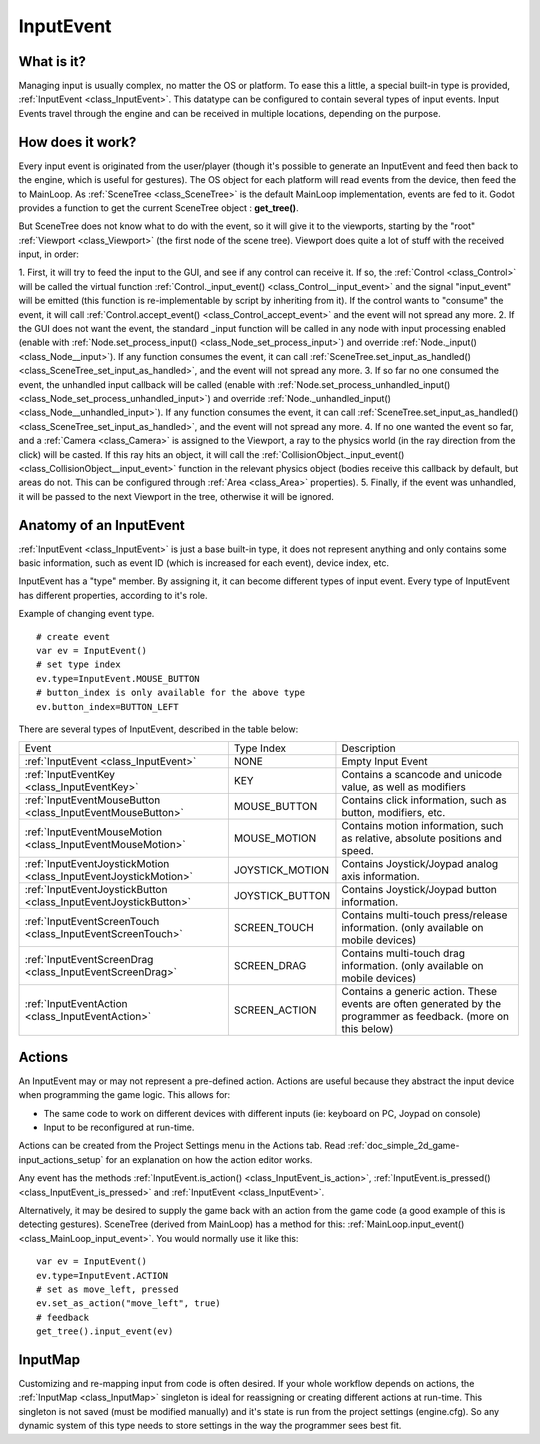 .. _doc_inputevent:

InputEvent
==========

What is it?
-----------

Managing input is usually complex, no matter the OS or platform. To ease
this a little, a special built-in type is provided, :ref:`InputEvent <class_InputEvent>`.
This datatype can be configured to contain several types of input
events. Input Events travel through the engine and can be received in
multiple locations, depending on the purpose.

How does it work?
-----------------

Every input event is originated from the user/player (though it's
possible to generate an InputEvent and feed then back to the engine,
which is useful for gestures). The OS object for each platform will read
events from the device, then feed the to MainLoop. As :ref:`SceneTree <class_SceneTree>`
is the default MainLoop implementation, events are fed to it. Godot
provides a function to get the current SceneTree object :
**get_tree()**.

But SceneTree does not know what to do with the event, so it will give
it to the viewports, starting by the "root" :ref:`Viewport <class_Viewport>` (the first
node of the scene tree). Viewport does quite a lot of stuff with the
received input, in order:

.. image:: /img/input_event_flow.png

1. First, it will try to feed the input to the GUI, and see if any
control can receive it. If so, the :ref:`Control <class_Control>` will be called the
virtual function :ref:`Control._input_event() <class_Control__input_event>` and the signal
"input_event" will be emitted (this function is re-implementable by
script by inheriting from it). If the control wants to "consume" the
event, it will call :ref:`Control.accept_event() <class_Control_accept_event>` and the event will
not spread any more.
2. If the GUI does not want the event, the standard _input function
will be called in any node with input processing enabled (enable with
:ref:`Node.set_process_input() <class_Node_set_process_input>`) and override
:ref:`Node._input() <class_Node__input>`). If any function consumes the event, it can
call :ref:`SceneTree.set_input_as_handled() <class_SceneTree_set_input_as_handled>`, and the event will
not spread any more.
3. If so far no one consumed the event, the unhandled input callback
will be called (enable with
:ref:`Node.set_process_unhandled_input() <class_Node_set_process_unhandled_input>`) and override
:ref:`Node._unhandled_input() <class_Node__unhandled_input>`). If any function consumes the
event, it can call :ref:`SceneTree.set_input_as_handled() <class_SceneTree_set_input_as_handled>`, and the
event will not spread any more.
4. If no one wanted the event so far, and a :ref:`Camera <class_Camera>` is assigned
to the Viewport, a ray to the physics world (in the ray direction from
the click) will be casted. If this ray hits an object, it will call the
:ref:`CollisionObject._input_event() <class_CollisionObject__input_event>` function in the relevant
physics object (bodies receive this callback by default, but areas do
not. This can be configured through :ref:`Area <class_Area>` properties).
5. Finally, if the event was unhandled, it will be passed to the next
Viewport in the tree, otherwise it will be ignored.

Anatomy of an InputEvent
------------------------

:ref:`InputEvent <class_InputEvent>` is just a base built-in type, it does not represent
anything and only contains some basic information, such as event ID
(which is increased for each event), device index, etc.

InputEvent has a "type" member. By assigning it, it can become
different types of input event. Every type of InputEvent has different
properties, according to it's role.

Example of changing event type.

::

    # create event
    var ev = InputEvent()
    # set type index
    ev.type=InputEvent.MOUSE_BUTTON
    # button_index is only available for the above type
    ev.button_index=BUTTON_LEFT

There are several types of InputEvent, described in the table below:

+-------------------------------------------------------------------+--------------------+-------------------------------------------------------------------------------------------------------------------+
| Event                                                             | Type Index         | Description                                                                                                       |
+-------------------------------------------------------------------+--------------------+-------------------------------------------------------------------------------------------------------------------+
| :ref:`InputEvent <class_InputEvent>`                              | NONE               | Empty Input Event                                                                                                 |
+-------------------------------------------------------------------+--------------------+-------------------------------------------------------------------------------------------------------------------+
| :ref:`InputEventKey <class_InputEventKey>`                        | KEY                | Contains a scancode and unicode value, as well as modifiers                                                       |
+-------------------------------------------------------------------+--------------------+-------------------------------------------------------------------------------------------------------------------+
| :ref:`InputEventMouseButton <class_InputEventMouseButton>`        | MOUSE_BUTTON       | Contains click information, such as button, modifiers, etc.                                                       |
+-------------------------------------------------------------------+--------------------+-------------------------------------------------------------------------------------------------------------------+
| :ref:`InputEventMouseMotion <class_InputEventMouseMotion>`        | MOUSE_MOTION       | Contains motion information, such as relative, absolute positions and speed.                                      |
+-------------------------------------------------------------------+--------------------+-------------------------------------------------------------------------------------------------------------------+
| :ref:`InputEventJoystickMotion <class_InputEventJoystickMotion>`  | JOYSTICK_MOTION    | Contains Joystick/Joypad analog axis information.                                                                 |
+-------------------------------------------------------------------+--------------------+-------------------------------------------------------------------------------------------------------------------+
| :ref:`InputEventJoystickButton <class_InputEventJoystickButton>`  | JOYSTICK_BUTTON    | Contains Joystick/Joypad button information.                                                                      |
+-------------------------------------------------------------------+--------------------+-------------------------------------------------------------------------------------------------------------------+
| :ref:`InputEventScreenTouch <class_InputEventScreenTouch>`        | SCREEN_TOUCH       | Contains multi-touch press/release information. (only available on mobile devices)                                |
+-------------------------------------------------------------------+--------------------+-------------------------------------------------------------------------------------------------------------------+
| :ref:`InputEventScreenDrag <class_InputEventScreenDrag>`          | SCREEN_DRAG        | Contains multi-touch drag information. (only available on mobile devices)                                         |
+-------------------------------------------------------------------+--------------------+-------------------------------------------------------------------------------------------------------------------+
| :ref:`InputEventAction <class_InputEventAction>`                  | SCREEN_ACTION      | Contains a generic action. These events are often generated by the programmer as feedback. (more on this below)   |
+-------------------------------------------------------------------+--------------------+-------------------------------------------------------------------------------------------------------------------+

Actions
-------

An InputEvent may or may not represent a pre-defined action. Actions are
useful because they abstract the input device when programming the game
logic. This allows for:

-  The same code to work on different devices with different inputs (ie:
   keyboard on PC, Joypad on console)
-  Input to be reconfigured at run-time.

Actions can be created from the Project Settings menu in the Actions
tab. Read :ref:`doc_simple_2d_game-input_actions_setup` for an
explanation on how the action editor works.

Any event has the methods :ref:`InputEvent.is_action() <class_InputEvent_is_action>`,
:ref:`InputEvent.is_pressed() <class_InputEvent_is_pressed>` and :ref:`InputEvent <class_InputEvent>`.

Alternatively, it may be desired to supply the game back with an action
from the game code (a good example of this is detecting gestures).
SceneTree (derived from MainLoop) has a method for this:
:ref:`MainLoop.input_event() <class_MainLoop_input_event>`. You would normally use it like this:

::

    var ev = InputEvent()
    ev.type=InputEvent.ACTION
    # set as move_left, pressed
    ev.set_as_action("move_left", true) 
    # feedback
    get_tree().input_event(ev)

InputMap
--------

Customizing and re-mapping input from code is often desired. If your
whole workflow depends on actions, the :ref:`InputMap <class_InputMap>` singleton is
ideal for reassigning or creating different actions at run-time. This
singleton is not saved (must be modified manually) and it's state is run
from the project settings (engine.cfg). So any dynamic system of this
type needs to store settings in the way the programmer sees best fit.
